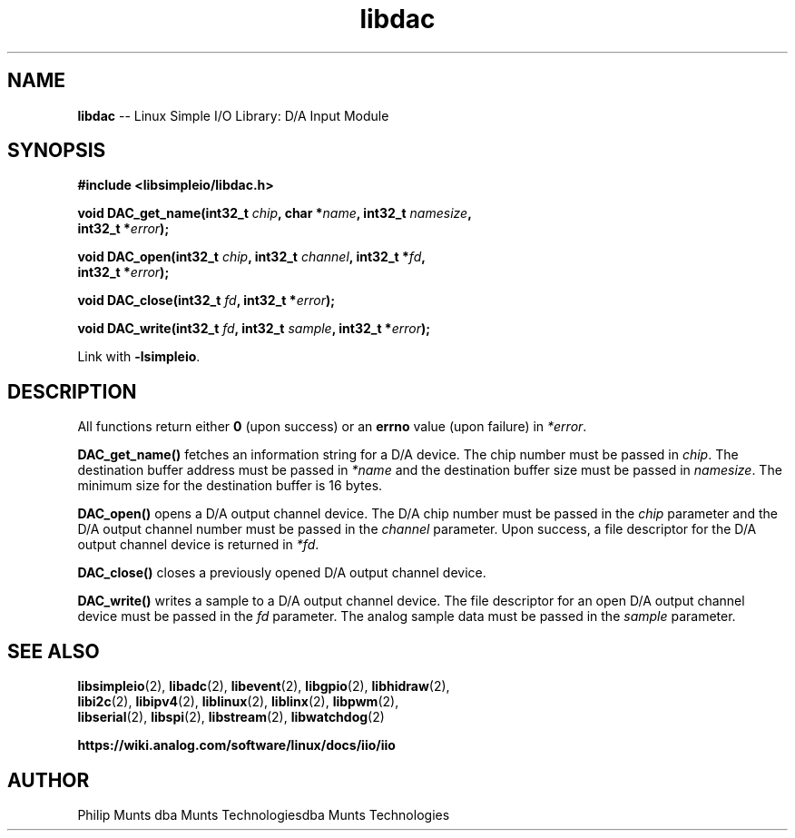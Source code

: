 .\" man page for Munts Technologies Linux Simple I/O Library
.\"
.\" Copyright (C)2016-2023, Philip Munts dba Munts Technologies
.\"
.\" Redistribution and use in source and binary forms, with or without
.\" modification, are permitted provided that the following conditions are met:
.\"
.\" * Redistributions of source code must retain the above copyright notice,
.\"   this list of conditions and the following disclaimer.
.\"
.\" THIS SOFTWARE IS PROVIDED BY THE COPYRIGHT HOLDERS AND CONTRIBUTORS "AS IS"
.\" AND ANY EXPRESS OR IMPLIED WARRANTIES, INCLUDING, BUT NOT LIMITED TO, THE
.\" IMPLIED WARRANTIES OF MERCHANTABILITY AND FITNESS FOR A PARTICULAR PURPOSE
.\" ARE DISCLAIMED. IN NO EVENT SHALL THE COPYRIGHT HOLDER OR CONTRIBUTORS BE
.\" LIABLE FOR ANY DIRECT, INDIRECT, INCIDENTAL, SPECIAL, EXEMPLARY, OR
.\" CONSEQUENTIAL DAMAGES (INCLUDING, BUT NOT LIMITED TO, PROCUREMENT OF
.\" SUBSTITUTE GOODS OR SERVICES; LOSS OF USE, DATA, OR PROFITS; OR BUSINESS
.\" INTERRUPTION) HOWEVER CAUSED AND ON ANY THEORY OF LIABILITY, WHETHER IN
.\" CONTRACT, STRICT LIABILITY, OR TORT (INCLUDING NEGLIGENCE OR OTHERWISE)
.\" ARISING IN ANY WAY OUT OF THE USE OF THIS SOFTWARE, EVEN IF ADVISED OF THE
.\" POSSIBILITY OF SUCH DAMAGE.
.\"
.TH libdac 2 "4 February 2019" "version 1" "Linux Simple I/O Library"
.SH NAME
.B libdac
\-\- Linux Simple I/O Library: D/A Input Module
.SH SYNOPSIS
.nf
.B #include <libsimpleio/libdac.h>

.BI "void DAC_get_name(int32_t " chip ", char *" name ", int32_t " namesize ","
.BI "  int32_t *" error ");"

.BI "void DAC_open(int32_t " chip ", int32_t " channel ", int32_t *" fd ",
.BI "  int32_t *" error ");"

.BI "void DAC_close(int32_t " fd ", int32_t *" error ");"

.BI "void DAC_write(int32_t " fd ", int32_t " sample ", int32_t *" error ");"

.fi
Link with
.BR -lsimpleio .
.SH DESCRIPTION
.nh
All functions return either
.B 0
(upon success) or an
.B errno
value (upon failure) in
.IR *error .
.PP
.B DAC_get_name()
fetches an information string for a D/A device.
The chip number must be passed in
.IR chip .
The destination buffer address must be passed in
.I *name
and the destination buffer size must be passed in
.IR namesize .
The minimum size for the destination buffer is 16 bytes.
.PP
.B DAC_open()
opens a D/A output channel device. The D/A chip number must be passed in the
.I chip
parameter and the D/A output channel number must be passed in the
.I channel
parameter.  Upon success, a file descriptor for the D/A output channel device is returned in
.IR *fd .
.PP
.B DAC_close()
closes a previously opened D/A output channel device.
.PP
.B DAC_write()
writes a sample to a D/A output channel device.  The file descriptor for an open
D/A output channel device must be passed in the
.I fd
parameter.  The analog sample data must be passed in the
.I sample
parameter.
.SH SEE ALSO
.BR libsimpleio "(2), " libadc "(2), " libevent "(2), " libgpio "(2), " libhidraw "(2),"
.br
.BR libi2c "(2), " libipv4 "(2), " liblinux "(2), " liblinx "(2), " libpwm "(2),"
.br
.BR libserial "(2), " libspi "(2), " libstream "(2), " libwatchdog "(2)"
.PP
.B https://wiki.analog.com/software/linux/docs/iio/iio
.SH AUTHOR
Philip Munts dba Munts Technologiesdba Munts Technologies
